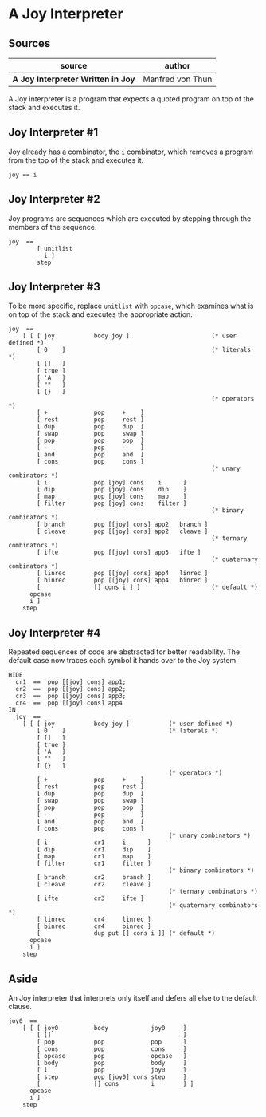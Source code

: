 * A Joy Interpreter

** Sources

| source                             | author           |
|------------------------------------+------------------|
| *A Joy Interpreter Written in Joy* | Manfred von Thun |

A Joy interpreter is a program that expects a quoted program on top of the stack and executes it.

** Joy Interpreter #1

Joy already has a combinator, the ~i~ combinator, which removes a program from the top
of the stack and executes it.

#+begin_src
  joy == i
#+end_src

** Joy Interpreter #2

Joy programs are sequences which are executed by stepping through the members of the sequence.

#+begin_src
  joy  ==
          [ unitlist
            i ]
          step
#+end_src

** Joy Interpreter #3

To be more specific, replace ~unitlist~ with ~opcase~, which examines what is on top of the
stack and executes the appropriate action.

#+begin_src
  joy  ==
      [ [ [ joy           body joy ]                       (* user defined *)
          [ 0    ]                                         (* literals *)
          [ []   ]
          [ true ]
          [ 'A   ]
          [ ""   ]
          [ {}   ]
                                                           (* operators *)
          [ +             pop     +    ]
          [ rest          pop     rest ]
          [ dup           pop     dup  ]
          [ swap          pop     swap ]
          [ pop           pop     pop  ]
          [ -             pop     -    ]
          [ and           pop     and  ]
          [ cons          pop     cons ]
                                                           (* unary combinators *)
          [ i             pop [joy] cons    i      ]
          [ dip           pop [joy] cons    dip    ]
          [ map           pop [joy] cons    map    ]
          [ filter        pop [joy] cons    filter ]
                                                           (* binary combinators *)
          [ branch        pop [[joy] cons] app2   branch ]
          [ cleave        pop [[joy] cons] app2   cleave ]
                                                           (* ternary combinators *)
          [ ifte          pop [[joy] cons] app3   ifte ]
                                                           (* quaternary combinators *)
          [ linrec        pop [[joy] cons] app4   linrec ]
          [ binrec        pop [[joy] cons] app4   binrec ]
          [               [] cons i ] ]                    (* default *)
        opcase
        i ]
      step
#+end_src

** Joy Interpreter #4

Repeated sequences of code are abstracted for better readability. The default
case now traces each symbol it hands over to the Joy system.

#+begin_src
  HIDE
    cr1  ==  pop [[joy] cons] app1;
    cr2  ==  pop [[joy] cons] app2;
    cr3  ==  pop [[joy] cons] app3;
    cr4  ==  pop [[joy] cons] app4
  IN
    joy  ==
      [ [ [ joy           body joy ]           (* user defined *)
          [ 0    ]                             (* literals *)
          [ []   ]
          [ true ]
          [ 'A   ]
          [ ""   ]
          [ {}   ]
                                               (* operators *)
          [ +             pop     +    ]
          [ rest          pop     rest ]
          [ dup           pop     dup  ]
          [ swap          pop     swap ]
          [ pop           pop     pop  ]
          [ -             pop     -    ]
          [ and           pop     and  ]
          [ cons          pop     cons ]
                                               (* unary combinators *)
          [ i             cr1     i      ]
          [ dip           cr1     dip    ]
          [ map           cr1     map    ]
          [ filter        cr1     filter ]
                                               (* binary combinators *)
          [ branch        cr2     branch ]
          [ cleave        cr2     cleave ]
                                               (* ternary combinators *)
          [ ifte          cr3     ifte ]
                                               (* quaternary combinators *)
          [ linrec        cr4     linrec ]
          [ binrec        cr4     binrec ]
          [               dup put [] cons i ]] (* default *)
        opcase
        i ]
      step
#+end_src

** Aside

An Joy interpreter that interprets only itself and defers all else to the default clause.

#+begin_src
  joy0  ==
      [ [ [ joy0          body            joy0     ]
          [ []                                     ]
          [ pop           pop             pop      ]
          [ cons          pop             cons     ]
          [ opcase        pop             opcase   ]
          [ body          pop             body     ]
          [ i             pop             joy0     ]
          [ step          pop [joy0] cons step     ]
          [               [] cons         i        ] ]
        opcase
        i ]
      step
#+end_src
